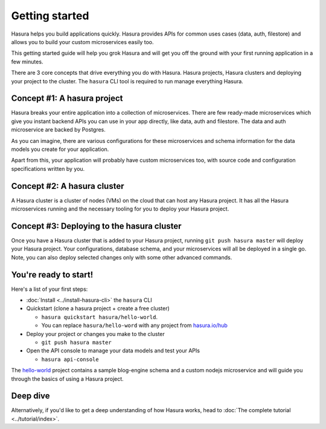 .. .. meta::
   :description: Getting started with Hasura
   :keywords: hasura, quickstart, getting started


.. _getting-started:

Getting started
===============

Hasura helps you build applications quickly. Hasura provides APIs for common uses cases (data, auth, filestore) and allows you to build your custom microservices easily too.

This getting started guide will help you grok Hasura and will get you off the ground with your first running application in a few minutes.

There are 3 core concepts that drive everything you do with Hasura. Hasura projects, Hasura clusters and deploying your project to the cluster. The ``hasura`` CLI tool is required to run manage everything Hasura.

.. image:: core-hasura-concepts.png

Concept #1: A hasura project
----------------------------

Hasura breaks your entire application into a collection of microservices. There are few ready-made microservices which give you instant backend APIs you can use in your app directly, like data, auth and filestore. The data and auth microservice are backed by Postgres.

As you can imagine, there are various configurations for these microservices and schema information for the data models you create for your application.

Apart from this, your application will probably have custom microservices too, with source code and configuration specifications written by you.


.. image:: hasura-project-structure.png

Concept #2: A hasura cluster
----------------------------

A Hasura cluster is a cluster of nodes (VMs) on the cloud that can host any Hasura project. It has all the Hasura microservices running and the necessary tooling for you to deploy your Hasura project.

.. image:: hasura-cluster.png

Concept #3: Deploying to the hasura cluster
-------------------------------------------

Once you have a Hasura cluster that is added to your Hasura project, running ``git push hasura master`` will
deploy your Hasura project. Your configurations, database schema, and your microservices will all be deployed in a single go. Note, you can also deploy selected changes only with some other advanced commands.

You're ready to start!
----------------------

Here's a list of your first steps:

- :doc:`Install <../install-hasura-cli>` the ``hasura`` CLI
- Quickstart (clone a hasura project + create a free cluster)

  - ``hasura quickstart hasura/hello-world``.
  - You can replace ``hasura/hello-word`` with any project from `hasura.io/hub <https://hasura.io/hub>`_

- Deploy your project or changes you make to the cluster

  - ``git push hasura master``

- Open the API console to manage your data models and test your APIs

  - ``hasura api-console``

The `hello-world <https://hasura.io/hub/project/hasura/hello-world>`_ project contains a sample blog-engine schema and a custom nodejs microservice and will guide you through the basics of using a Hasura project.


Deep dive
---------

Alternatively, if you'd like to get a deep understanding of how Hasura works, head to :doc:`The complete tutorial <../tutorial/index>`.

..
  Show 2 options:
  * quickstart: Quick intro to Hasura (~10mins)
  * tutorial: Detailed intro to Hasura
